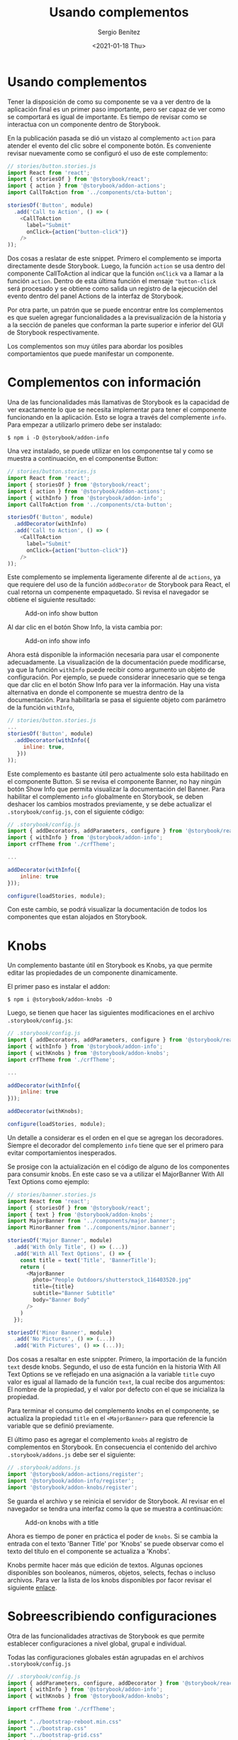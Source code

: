 #+TITLE: Usando complementos
#+DESCRIPTION: Serie que recopila los beneficios de usar Storybook
#+AUTHOR: Sergio Benítez
#+DATE:<2021-01-18 Thu> 
#+STARTUP: fold
#+HUGO_BASE_DIR: ~/Development/suabochica-blog/
#+HUGO_SECTION: /post
#+HUGO_WEIGHT: auto
#+HUGO_AUTO_SET_LASTMOD: t

* Usando complementos

Tener la disposición de como su componente se va a ver dentro de la aplicación
final es un primer paso importante, pero ser capaz de ver como se comportará es
igual de importante. Es tiempo de revisar como se interactua con un componente
dentro de Storybook.

En la publicación pasada se dió un vistazo al complemento ~action~ para atender
el evento del clic sobre el componente botón. Es conveniente revisar nuevamente
como se configuró el uso de este complemento:

#+begin_src javascript
// stories/button.stories.js
import React from 'react';
import { storiesOf } from '@storybook/react';
import { action } from '@storybook/addon-actions';
import CallToAction from '../components/cta-button';

storiesOf('Button', module)
  .add('Call to Action', () => (
    <CallToAction
      label="Submit"
      onClick={action("button-click")}
    />
));
#+end_src

Dos cosas a reslatar de este snippet. Primero el complemento se importa
directamente desde Storybook. Luego, la función ~action~ se usa dentro del
componente CallToAction al indicar que la función ~onClick~ va a llamar a la
función ~action~. Dentro de esta última función el mensaje ~"button-click~ será
procesado y se obtiene como salida un registro de la ejecución del evento dentro
del panel Actions de la interfaz de Storybook.

Por otra parte, un patrón que se puede encontrar entre los complementos es que
suelen agregar funcionalidades a la previsualización de la historia y a la
sección de paneles que conforman la parte superior e inferior del GUI de
Storybook respectivamente.

Los complementos son muy útiles para abordar los posibles comportamientos que 
puede manifestar un componente.
  
* Complementos con información

Una de las funcionalidades más llamativas de Storybook es la capacidad de ver
exactamente lo que se necesita implementar para tener el componente funcionando
en la aplicación. Esto se logra a través del complemente ~info~. Para empezar 
a utilizarlo primero debe ser instalado:

#+begin_src
$ npm i -D @storybook/addon-info
#+end_src

Una vez instalado, se puede utilizar en los componentse tal y como se muestra
a continuación, en el componentse Button:
  
#+begin_src javascript
// stories/button.stories.js
import React from 'react';
import { storiesOf } from '@storybook/react';
import { action } from '@storybook/addon-actions';
import { withInfo } from '@storybook/addon-info';
import CallToAction from '../components/cta-button';

storiesOf('Button', module)
  .addDecorator(withInfo)
  .add('Call to Action', () => (
    <CallToAction
      label="Submit"
      onClick={action("button-click")}
    />
));
#+end_src

Este complemento se implementa ligeramente diferente al de ~actions~, ya que
requiere del uso de la función ~addDecorator~ de Storybook para React, el cual
retorna un compenente empaquetado. Si revisa el navegador se obtiene el
siguiente resultado:

#+CAPTION: Add-on info show button
[[../images/storybook/07-storybook-add-on-info-button.png]]

Al dar clic en el botón Show Info, la vista cambia por:

#+CAPTION: Add-on info show info
[[../images/storybook/08-storybook-add-on-info-show.png]]


Ahora está disponible la información necesaria para usar el componente
adecuadamente. La visualización de la documentación puede modificarse, ya que la
función ~withInfo~ puede recibir como argumento un objeto de configuración. Por
ejemplo, se puede considerar innecesario que se tenga que dar clic en el botón
Show Info para ver la información. Hay una vista alternativa en donde el
componente se muestra dentro de la documentación. Para habilitarla se pasa el 
siguiente objeto com parámetro de la función ~withInfo~,

#+begin_src javascript
// stories/button.stories.js
...
storiesOf('Button', module)
  .addDecorator(withInfo({
     inline: true,
   }))
));
#+end_src

Este complemento es bastante útil pero actualmente solo esta habilitado en el 
componente Button. Si se revisa el componente Banner, no hay ningún botón Show
Info que permita visualizar la documentación del Banner. Para habilitar el 
complemento ~info~ globalmente en Storybook, se deben deshacer los cambios 
mostrados previamente, y se debe actualizar el ~.storybook/config.js~, con el
siguiente código: 

#+begin_src javascript
// .storybook/config.js
import { addDecorators, addParameters, configure } from '@storybook/react';
import { withInfo } from '@storybook/addon-info';
import crfTheme from './crfTheme';

...

addDecorator(withInfo({
    inline: true
}));

configure(loadStories, module);
#+end_src

Con este cambio, se podrá visualizar la documentación de todos los componentes
que estan alojados en Storybook.

* Knobs
  
Un complemento bastante útil en Storybook es Knobs, ya que permite editar las
propiedades de un componente dinamicamente.

El primer paso es instalar el addon:

#+begin_src 
$ npm i @storybook/addon-knobs -D
#+end_src

Luego, se tienen que hacer las siguientes modificaciones en el archivo
~.storybook/config.js~: 

#+begin_src javascript
// .storybook/config.js
import { addDecorators, addParameters, configure } from '@storybook/react';
import { withInfo } from '@storybook/addon-info';
import { withKnobs } from '@storybook/addon-knobs';
import crfTheme from './crfTheme';

...

addDecorator(withInfo({
    inline: true
}));

addDecorator(withKnobs);

configure(loadStories, module);
#+end_src

Un detalle a considerar es el orden en el que se agregan los decoradores.
Siempre el decorador del complemento ~info~ tiene que ser el primero para evitar
comportamientos inesperados.

Se prosige con la actuialización en el código de alguno de los
componentes para consumir knobs. En este caso se va a utilizar el MajorBanner
With All Text Options como ejemplo:

#+begin_src javascript
// stories/banner.stories.js
import React from 'react';
import { storiesOf } from '@storybook/react';
import { text } from '@storybook/addon-knobs';
import MajorBanner from '../components/major.banner';
import MinorBanner from '../components/minor.banner';

storiesOf('Major Banner', module)
  .add('With Only Title', () => (...))
  .add('With All Text Options', () => {
    const title = text('Title', 'BannerTitle');
    return (
      <MajorBanner
        photo="People Outdoors/shutterstock_116403520.jpg"
        title={title}
        subtitle="Banner Subtitle"
        body="Banner Body"
      />
    )
  });

storiesOf('Minor Banner', module)
  .add('No Pictures', () => (...))
  .add('With Pictures', () => (...));
#+end_src

Dos cosas a resaltar en este snippter. Primero, la importación de la función
~text~ desde knobs. Segundo, el uso de esta función en la historia With All Text
Options se ve reflejado en una asignación a la variable ~title~ cuyo valor es
igual al llamado de la función ~text~, la cual recibe dos argumentos: El nombre
de la propiedad, y el valor por defecto con el que se inicializa la propiedad.

Para terminar el consumo del complemento knobs en el componente, se actualiza la
propiedad ~title~ en el ~<MajorBanner>~ para que  referencie la variable que se
definió previamente.

El último paso es agregar el complemento ~knobs~ al registro de complementos en 
Storybook. En consecuencia el contenido del archivo ~.storybook/addons.js~ 
debe ser el siguiente:

#+begin_src javascript
// .storybook/addons.js
import '@storybook/addon-actions/register';
import '@storybook/addon-info/register';
import '@storybook/addon-knobs/register';
#+end_src

Se guarda el archivo y se reinicia el servidor de Storybook. Al revisar en el
navegador se tendra una interfaz como la que se muestra a continuación:
 
#+CAPTION: Add-on knobs with a title
[[../images/storybook/09-storybook-add-on-knobs.png]]

Ahora es tiempo de poner en práctica el poder de ~knobs~. Si se cambia la
entrada con el texto 'Banner Title' por 'Knobs' se puede observar como el texto
del título en el componente se actualiza a 'Knobs'.

Knobs permite hacer más que edición de textos. Algunas opciones disponibles son
booleanos, números, objetos, selects, fechas o incluso archivos. Para ver la
lista de los knobs disponibles por facor revisar el siguiente [[https://github.com/storybookjs/storybook/tree/master/addons/knobs][enlace]].

* Sobreescribiendo configuraciones

Otra de las funcionalidades atractivas de Storybook es que permite establecer 
configuraciones a nivel global, grupal e individual.

Todas las configuraciones globales están agrupadas en el archivos
~.storybook/config.js~

#+begin_src javascript
// .storybook/config.js
import { addParameters, configure, addDecorator } from '@storybook/react';
import { withInfo } from '@storybook/addon-info';
import { withKnobs } from '@storybook/addon-knobs';

import crfTheme from './crfTheme';

import "../bootstrap-reboot.min.css"
import "../bootstrap.css"
import "../bootstrap-grid.css"
import '../main.css';

// automatically import all files ending in *.stories.js
const req = require.context('../stories', true, /\.stories\.js$/);
function loadStories() {
  req.keys().forEach(filename => req(filename));
}

addParameters({
  options: {
    theme: crfTheme
  }
})

addDecorator(withInfo({
  inline: true
}));

addDecorator(withKnobs);

configure(loadStories, module);
#+end_src

Ahora bien, se ha decidido que el componente MajorBanner, no debe mostrar su
documentación bajo el formato ~iniline~ que esta definido como una configuración
global. Para sobreescribir este formato se hace la siguiente modificación en el
archivo ~stories/banner.stories.js~

#+begin_src javascript
// stories/banner.stories.js
import React from 'react';
import { storiesOf } from '@storybook/react';
import { text } from '@storybook/addon-knobs';
import MajorBanner from '../components/major.banner';
import MinorBanner from '../components/minor.banner';

storiesOf('Major Banner', module)
  .addParameters({
     info: {
       inline: false
     }
   }).add('With Only Title', () => (...))
  .add('With All Text Options', () => {
    const title = text('Title', 'BannerTitle');
    return (
      <MajorBanner
        photo="People Outdoors/shutterstock_116403520.jpg"
        title={title}
        subtitle="Banner Subtitle"
        body="Banner Body"
      />
    )
  });

storiesOf('Minor Banner', module)
  .add('No Pictures', () => (...))
  .add('With Pictures', () => (...));
#+end_src

Si se examina Storybook dentro del navegador, se puede evidenciar que las
historias de MajorBanner ya no siguen el formato ~inline~ y muestran el botón
Show Info en la parte superior derecha del visualizador de historias. No
obstante, tanto el Button como el MinorBanner siguen mostrandose bajo el formato
~iniline~. Es así como se sobreescribe una configurarción global de un
complemento en un grupo de historias.

Anular las configuraciones globales, también puede hacerse a nivel de historias.
A continuación se muestra como se va a sobreescribir el complemento ~info~ en
la historia MinorBanner - No Pictures, para deshabilitar la vista ~inline~ en la
historia: 

#+begin_src javascript
// stories/banner.stories.js
import React from 'react';
import { storiesOf } from '@storybook/react';
import { text } from '@storybook/addon-knobs';
import MajorBanner from '../components/major.banner';
import MinorBanner from '../components/minor.banner';

storiesOf('Major Banner', module)
  .addParameters(...)
  .add('With Only Title', () => (...))
  .add('With All Text Options', () => {...});

storiesOf('Minor Banner', module)
  .add('No Pictures', () => (
    <MinorBanner title="Banner Title" subtitle="Banner Subtitle" body="Banner Body" />
  ), {
    info: {
      inline: false,
    },
  })
  .add('With Pictures', () => (...));
#+end_src

Al verificar en el navegador, puede darse cuenta de que el formato inline ya no
se aplica en el Minnor Banner - No Pictures, pero si en el Minnor Banner - With
Pictures.

Es importante resaltar que el objeto para realizar las configuraciones en los
tres casos fue practicamente el mismo. Por otra parte, varias de las opciones
del complemento ~info~ se pueden sobreescribir; desde las fuentes de los
encabezados y los snippets, el uso de tablas de propiedades hasta los estilos y
el número máximo de propiedades.

En reseumen, este es la relación de las configuraciones por jerarquía:

- Las configuraciones globales se hacen en ~.storybook/config.js~
- las configuracioens grupales se hacen en ~stories/story.js~ con la función ~addParameters~
- las configuracioens por historia se hacen en ~stories/story.js~ con el segundo
parámetro de la función ~add~

* Revisión

Se cubrieron varios contenidos en esta publicación y es tiempo de destacar los
puntos clave.

El principal dato para llevar es que Storybook ofrece una gran cantidad de
opciones de configuración que se habilitan a través de complementos. Para este
documentos se trabajaron tres complementos:

1. ~actions~, instalado por defecto, permite capturar eventos sobre las historias.
2. ~info~, el cual suministra el código fuente, la trabla de propiedades y texto
personalizable al rededor de la historia
3. ~knobs~, el cual permite ediciones dinámicas de los datos que se muestran en
la historia.

Todos los complementos se pueden consultar en la [[https://storybook.js.org/addons][página oficial de addons]] para
Storybook. Hay unos muy útiles para trabajar temas de accesibilidad y otros
sobre diseño responsivo.

Por otra parte, el uso de complementos desencadena un nuevo concepto, los
decoradores. Los decoradores son envolturas para los componentes y son usados
sobre las historias para habilitar cambios en los paneles o en el visualizador
de historias.

Recuerde que para evitar problemas, una vez instalado el complemento, este se
debe registrar en el archivo ~addons.js~ y posteriormente reiniciar el servidor
de Storybook para así habilitar el consumo del mismo.

Por último, las configuraciones se pueden escribir a tres niveles: global,
grupal y a nivel de historia.
